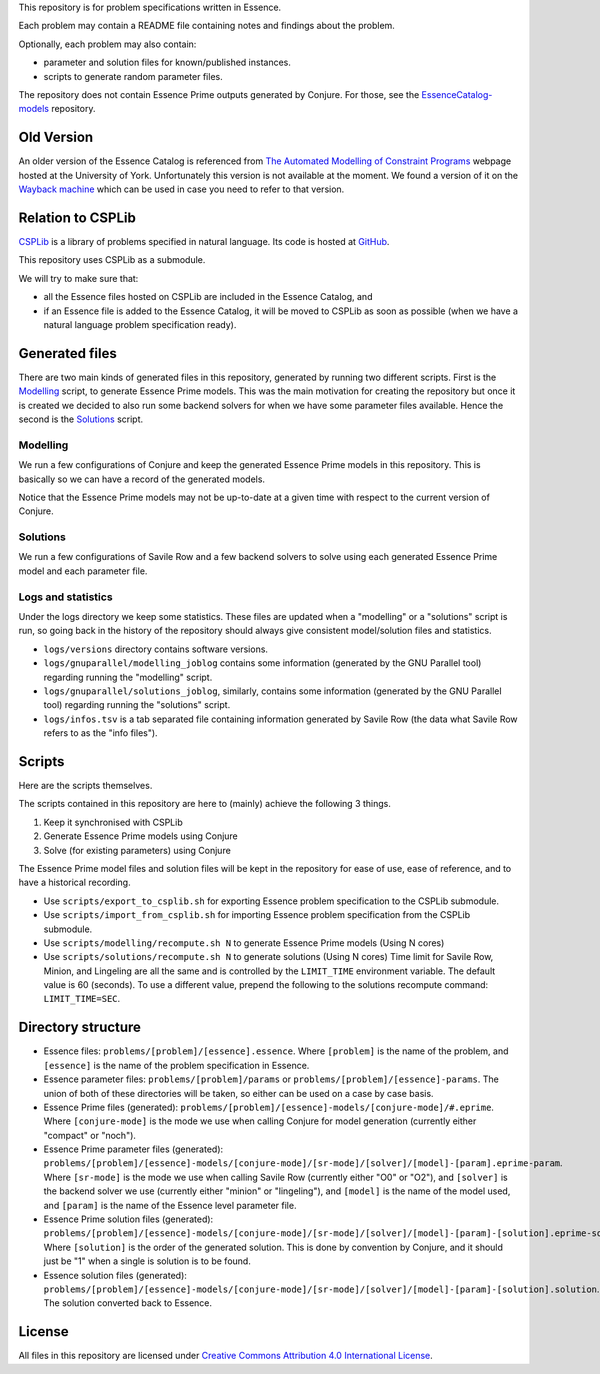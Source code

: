 
This repository is for problem specifications written in Essence.

Each problem may contain a README file containing notes and findings about the problem.

Optionally, each problem may also contain:

* parameter and solution files for known/published instances.
* scripts to generate random parameter files.

The repository does not contain Essence Prime outputs generated by Conjure.
For those, see the `EssenceCatalog-models <http://github.com/conjure-cp/EssenceCatalog-models>`_ repository.

Old Version
===========

An older version of the Essence Catalog is referenced from `The Automated Modelling of Constraint Programs <http://www.cs.york.ac.uk/aig/constraints/AutoModel/>`_ webpage hosted at the University of York.
Unfortunately this version is not available at the moment.
We found a version of it on the `Wayback machine <http://web.archive.org/web/20150402222531/http://www.cs.york.ac.uk/aig/constraints/AutoModel/Essence/specs120/>`_ which can be used in case you need to refer to that version.

Relation to CSPLib
==================

`CSPLib <http://www.csplib.org>`_ is a library of problems specified in natural language.
Its code is hosted at `GitHub <http://github.com/csplib/csplib>`_.

This repository uses CSPLib as a submodule.

We will try to make sure that:

* all the Essence files hosted on CSPLib are included in the Essence Catalog, and
* if an Essence file is added to the Essence Catalog, it will be moved to CSPLib as soon as possible (when we have a natural language problem specification ready).

Generated files
===============

There are two main kinds of generated files in this repository, generated by running two different scripts.
First is the `Modelling`_ script, to generate Essence Prime models. This was the main motivation for creating the repository but once it is created we decided to also run some backend solvers for when we have some parameter files available.
Hence the second is the `Solutions`_ script.

Modelling
---------

We run a few configurations of Conjure and keep the generated Essence Prime models in this repository. This is basically so we can have a record of the generated models.

Notice that the Essence Prime models may not be up-to-date at a given time with respect to the current version of Conjure.

Solutions
---------

We run a few configurations of Savile Row and a few backend solvers to solve using each generated Essence Prime model and each parameter file.

Logs and statistics
-------------------

Under the logs directory we keep some statistics. These files are updated when a "modelling" or a "solutions" script is run, so going back in the history of the repository should always give consistent model/solution files and statistics.

* ``logs/versions`` directory contains software versions.
* ``logs/gnuparallel/modelling_joblog`` contains some information (generated by the GNU Parallel tool) regarding running the "modelling" script.
* ``logs/gnuparallel/solutions_joblog``, similarly, contains some information (generated by the GNU Parallel tool) regarding running the "solutions" script.
* ``logs/infos.tsv`` is a tab separated file containing information generated by Savile Row (the data what Savile Row refers to as the "info files").


Scripts
=======

Here are the scripts themselves.

The scripts contained in this repository are here to (mainly) achieve the following 3 things.

#. Keep it synchronised with CSPLib
#. Generate Essence Prime models using Conjure
#. Solve (for existing parameters) using Conjure

The Essence Prime model files and solution files will be kept in the repository for ease of use, ease of reference, and to have a historical recording.

* Use ``scripts/export_to_csplib.sh`` for exporting Essence problem specification to the CSPLib submodule.
* Use ``scripts/import_from_csplib.sh`` for importing Essence problem specification from the CSPLib submodule.
* Use ``scripts/modelling/recompute.sh N`` to generate Essence Prime models (Using N cores)
* Use ``scripts/solutions/recompute.sh N`` to generate solutions (Using N cores)
  Time limit for Savile Row, Minion, and Lingeling are all the same and is controlled by the ``LIMIT_TIME`` environment variable. The default value is 60 (seconds). To use a different value, prepend the following to the solutions recompute command: ``LIMIT_TIME=SEC``.


Directory structure
===================


* Essence files: ``problems/[problem]/[essence].essence``.
  Where ``[problem]`` is the name of the problem, and ``[essence]`` is the name of the problem specification in Essence.
* Essence parameter files: ``problems/[problem]/params`` or ``problems/[problem]/[essence]-params``.
  The union of both of these directories will be taken, so either can be used on a case by case basis.
* Essence Prime files (generated): ``problems/[problem]/[essence]-models/[conjure-mode]/#.eprime``.
  Where ``[conjure-mode]`` is the mode we use when calling Conjure for model generation (currently either "compact" or "noch").
* Essence Prime parameter files (generated): ``problems/[problem]/[essence]-models/[conjure-mode]/[sr-mode]/[solver]/[model]-[param].eprime-param``.
  Where ``[sr-mode]`` is the mode we use when calling Savile Row (currently either "O0" or "O2"),
  and ``[solver]`` is the backend solver we use (currently either "minion" or "lingeling"),
  and ``[model]`` is the name of the model used,
  and ``[param]`` is the name of the Essence level parameter file.
* Essence Prime solution files (generated): ``problems/[problem]/[essence]-models/[conjure-mode]/[sr-mode]/[solver]/[model]-[param]-[solution].eprime-solution``.
  Where ``[solution]`` is the order of the generated solution. This is done by convention by Conjure, and it should just be "1" when a single is solution is to be found.
* Essence solution files (generated): ``problems/[problem]/[essence]-models/[conjure-mode]/[sr-mode]/[solver]/[model]-[param]-[solution].solution``.
  The solution converted back to Essence.


License
=======

All files in this repository are licensed under
`Creative Commons Attribution 4.0 International License <http://creativecommons.org/licenses/by/4.0/>`_.

